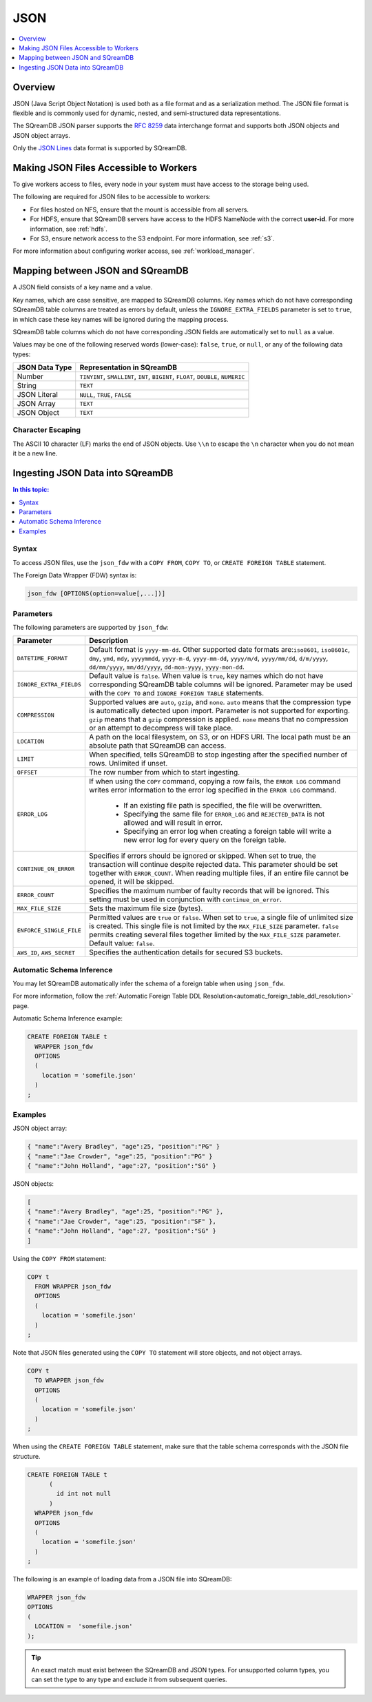 .. _json:****JSON****.. contents::    :local:   :depth: 1   Overview========JSON (Java Script Object Notation) is used both as a file format and as a serialization method. The JSON file format is flexible and is commonly used for dynamic, nested, and semi-structured data representations. The SQreamDB JSON parser supports the `RFC 8259 <https://datatracker.ietf.org/doc/html/rfc8259>`_ data interchange format and supports both JSON objects and JSON object arrays.Only the `JSON Lines <https://jsonlines.org/>`_ data format is supported by SQreamDB.Making JSON Files Accessible to Workers=======================================To give workers access to files, every node in your system must have access to the storage being used.The following are required for JSON files to be accessible to workers:* For files hosted on NFS, ensure that the mount is accessible from all servers.* For HDFS, ensure that SQreamDB servers have access to the HDFS NameNode with the correct **user-id**. For more information, see :ref:`hdfs`.* For S3, ensure network access to the S3 endpoint. For more information, see :ref:`s3`.For more information about configuring worker access, see :ref:`workload_manager`.Mapping between JSON and SQreamDB=================================A JSON field consists of a key name and a value.Key names, which are case sensitive, are mapped to SQreamDB columns. Key names which do not have corresponding SQreamDB table columns are treated as errors by default, unless the ``IGNORE_EXTRA_FIELDS`` parameter is set to ``true``, in which case these key names will be ignored during the mapping process.SQreamDB table columns which do not have corresponding JSON fields are automatically set to ``null`` as a value.Values may be one of the following reserved words (lower-case): ``false``, ``true``, or ``null``, or any of the following data types:.. list-table::    :widths: auto   :header-rows: 1      * - JSON Data Type     - Representation in SQreamDB   * - Number     - ``TINYINT``, ``SMALLINT``, ``INT``, ``BIGINT``, ``FLOAT``, ``DOUBLE``, ``NUMERIC``   * - String     - ``TEXT``   * - JSON Literal     - ``NULL``, ``TRUE``, ``FALSE``   * - JSON Array     - ``TEXT``   * - JSON Object     - ``TEXT`` Character Escaping------------------The ASCII 10 character (LF) marks the end of JSON objects. Use ``\\n`` to escape the ``\n`` character when you do not mean it be a new line.Ingesting JSON Data into SQreamDB=================================.. contents:: In this topic:   :local:Syntax------To access JSON files, use the ``json_fdw`` with a ``COPY FROM``, ``COPY TO``, or ``CREATE FOREIGN TABLE`` statement.The Foreign Data Wrapper (FDW) syntax is:.. code-block:: 	json_fdw [OPTIONS(option=value[,...])]Parameters----------The following parameters are supported by ``json_fdw``:.. list-table::    :widths: auto   :header-rows: 1      * - Parameter     - Description   * - ``DATETIME_FORMAT``     - Default format is ``yyyy-mm-dd``. Other supported date formats are:``iso8601``, ``iso8601c``, ``dmy``, ``ymd``, ``mdy``, ``yyyymmdd``, ``yyyy-m-d``, ``yyyy-mm-dd``, ``yyyy/m/d``, ``yyyy/mm/dd``, ``d/m/yyyy``, ``dd/mm/yyyy``, ``mm/dd/yyyy``, ``dd-mon-yyyy``, ``yyyy-mon-dd``.     * - ``IGNORE_EXTRA_FIELDS``     - Default value is ``false``. When value is ``true``, key names which do not have corresponding SQreamDB table columns will be ignored. Parameter may be used with the ``COPY TO`` and ``IGNORE FOREIGN TABLE`` statements.    * - ``COMPRESSION``     - Supported values are ``auto``, ``gzip``, and ``none``. ``auto`` means that the compression type is automatically detected upon import. Parameter is not supported for exporting. ``gzip`` means that a ``gzip`` compression is applied. ``none`` means that no compression or an attempt to decompress will take place.    * - ``LOCATION``     - A path on the local filesystem, on S3, or on HDFS URI. The local path must be an absolute path that SQreamDB can access.   * - ``LIMIT``     - When specified, tells SQreamDB to stop ingesting after the specified number of rows. Unlimited if unset.   * - ``OFFSET``     - The row number from which to start ingesting.   * - ``ERROR_LOG``     - If when using the ``COPY`` command, copying a row fails, the ``ERROR LOG`` command writes error information to the error log specified in the ``ERROR LOG`` command.         * If an existing file path is specified, the file will be overwritten.                  * Specifying the same file for ``ERROR_LOG`` and ``REJECTED_DATA`` is not allowed and will result in error.                  * Specifying an error log when creating a foreign table will write a new error log for every query on the foreign table.   * - ``CONTINUE_ON_ERROR``     - Specifies if errors should be ignored or skipped. When set to true, the transaction will continue despite rejected data. This parameter should be set together with ``ERROR_COUNT``. When reading multiple files, if an entire file cannot be opened, it will be skipped.   * - ``ERROR_COUNT``     - Specifies the maximum number of faulty records that will be ignored. This setting must be used in conjunction with ``continue_on_error``.   * - ``MAX_FILE_SIZE``     - Sets the maximum file size (bytes).   * - ``ENFORCE_SINGLE_FILE``     - Permitted values are ``true`` or ``false``. When set to ``true``, a single file of unlimited size is created. This single file is not limited by the ``MAX_FILE_SIZE`` parameter. ``false`` permits creating several files together limited by the ``MAX_FILE_SIZE`` parameter. Default value: ``false``.   * - ``AWS_ID``, ``AWS_SECRET``     - Specifies the authentication details for secured S3 buckets. Automatic Schema Inference--------------------------You may let SQreamDB automatically infer the schema of a foreign table when using ``json_fdw``. For more information, follow the :ref:`Automatic Foreign Table DDL Resolution<automatic_foreign_table_ddl_resolution>` page.Automatic Schema Inference example:.. code-block:: postgres      CREATE FOREIGN TABLE t     WRAPPER json_fdw     OPTIONS     (       location = 'somefile.json'     )   ;Examples--------JSON object array:.. code-block:: postgres	{ "name":"Avery Bradley", "age":25, "position":"PG" }	{ "name":"Jae Crowder", "age":25, "position":"PG" }	{ "name":"John Holland", "age":27, "position":"SG" }JSON objects:.. code-block:: postgres	[	{ "name":"Avery Bradley", "age":25, "position":"PG" },	{ "name":"Jae Crowder", "age":25, "position":"SF" },	{ "name":"John Holland", "age":27, "position":"SG" }	]Using the ``COPY FROM`` statement:.. code-block:: postgres      COPY t     FROM WRAPPER json_fdw     OPTIONS     (       location = 'somefile.json'     )   ;Note that JSON files generated using the ``COPY TO`` statement will store objects, and not object arrays... code-block:: postgres      COPY t     TO WRAPPER json_fdw     OPTIONS     (       location = 'somefile.json'     )   ;When using the ``CREATE FOREIGN TABLE`` statement, make sure that the table schema corresponds with the JSON file structure... code-block:: postgres      CREATE FOREIGN TABLE t	 (	   id int not null	 )     WRAPPER json_fdw     OPTIONS     (       location = 'somefile.json'     )   ;The following is an example of loading data from a JSON file into SQreamDB:.. code-block:: postgres    WRAPPER json_fdw    OPTIONS    (      LOCATION =  'somefile.json'    );	  .. tip::    An exact match must exist between the SQreamDB and JSON types. For unsupported column types, you can set the type to any type and exclude it from subsequent queries.